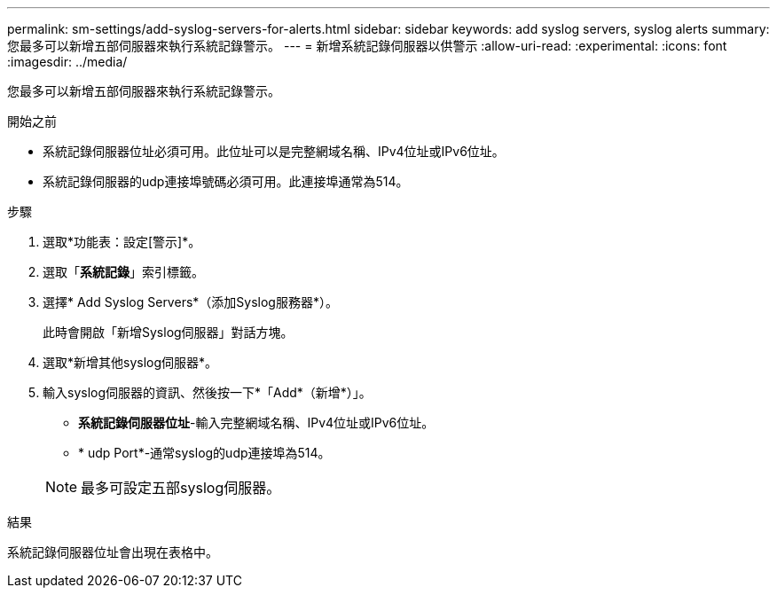 ---
permalink: sm-settings/add-syslog-servers-for-alerts.html 
sidebar: sidebar 
keywords: add syslog servers, syslog alerts 
summary: 您最多可以新增五部伺服器來執行系統記錄警示。 
---
= 新增系統記錄伺服器以供警示
:allow-uri-read: 
:experimental: 
:icons: font
:imagesdir: ../media/


[role="lead"]
您最多可以新增五部伺服器來執行系統記錄警示。

.開始之前
* 系統記錄伺服器位址必須可用。此位址可以是完整網域名稱、IPv4位址或IPv6位址。
* 系統記錄伺服器的udp連接埠號碼必須可用。此連接埠通常為514。


.步驟
. 選取*功能表：設定[警示]*。
. 選取「*系統記錄*」索引標籤。
. 選擇* Add Syslog Servers*（添加Syslog服務器*）。
+
此時會開啟「新增Syslog伺服器」對話方塊。

. 選取*新增其他syslog伺服器*。
. 輸入syslog伺服器的資訊、然後按一下*「Add*（新增*）」。
+
** *系統記錄伺服器位址*-輸入完整網域名稱、IPv4位址或IPv6位址。
** * udp Port*-通常syslog的udp連接埠為514。


+
[NOTE]
====
最多可設定五部syslog伺服器。

====


.結果
系統記錄伺服器位址會出現在表格中。
